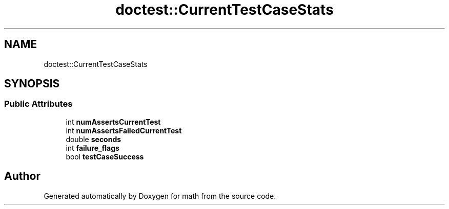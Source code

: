 .TH "doctest::CurrentTestCaseStats" 3 "Version latest" "math" \" -*- nroff -*-
.ad l
.nh
.SH NAME
doctest::CurrentTestCaseStats
.SH SYNOPSIS
.br
.PP
.SS "Public Attributes"

.in +1c
.ti -1c
.RI "int \fBnumAssertsCurrentTest\fP"
.br
.ti -1c
.RI "int \fBnumAssertsFailedCurrentTest\fP"
.br
.ti -1c
.RI "double \fBseconds\fP"
.br
.ti -1c
.RI "int \fBfailure_flags\fP"
.br
.ti -1c
.RI "bool \fBtestCaseSuccess\fP"
.br
.in -1c

.SH "Author"
.PP 
Generated automatically by Doxygen for math from the source code\&.
